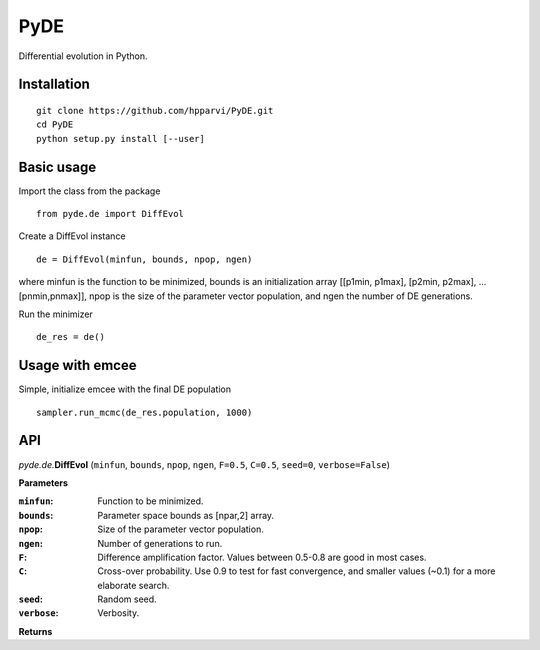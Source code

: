 PyDE
====

Differential evolution in Python.


Installation
------------

::

    git clone https://github.com/hpparvi/PyDE.git
    cd PyDE
    python setup.py install [--user]
  
Basic usage
-----------

Import the class from the package

::

    from pyde.de import DiffEvol
  
Create a DiffEvol instance

::

    de = DiffEvol(minfun, bounds, npop, ngen)

where minfun is the function to be minimized, bounds is an initialization array [[p1min, p1max], [p2min, p2max], ... [pnmin,pnmax]], npop is the size of the parameter vector population, and ngen the number of DE generations.

Run the minimizer

::

    de_res = de()
  
Usage with emcee
----------------

Simple, initialize emcee with the final DE population

::

    sampler.run_mcmc(de_res.population, 1000)

  
API
---

*pyde.de.*\ **DiffEvol** (``minfun``, ``bounds``, ``npop``, ``ngen``, ``F=0.5``, ``C=0.5``,
``seed=0``, ``verbose=False``)

**Parameters**

:``minfun``:    Function to be minimized.
:``bounds``:    Parameter space bounds as [npar,2] array.
:``npop``:      Size of the parameter vector population.
:``ngen``:      Number of generations to run.
:``F``:         Difference amplification factor. Values between 0.5-0.8 are good in most cases.
:``C``:         Cross-over probability. Use 0.9 to test for fast convergence, and smaller values (~0.1) for a more elaborate search.
:``seed``:      Random seed.
:``verbose``:   Verbosity.

**Returns**
